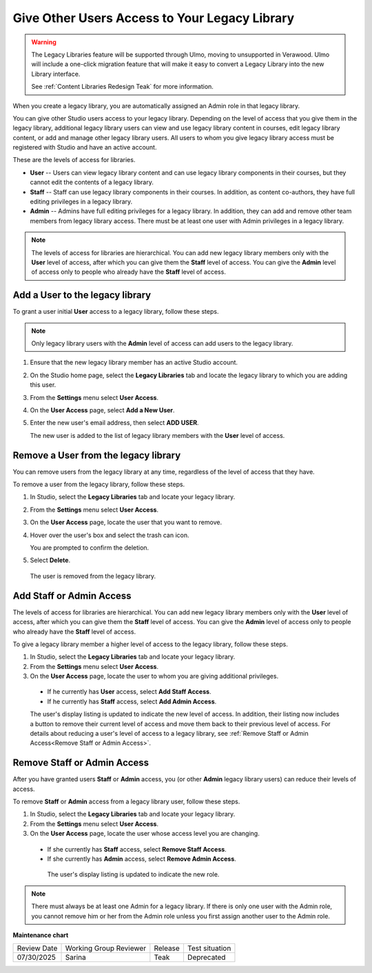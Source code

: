 .. _Give Other Users Access to Your Legacy Library:

##############################################
Give Other Users Access to Your Legacy Library
##############################################

.. tags:: educator, how-to

.. warning::

   The Legacy Libraries feature will be supported through Ulmo, moving to
   unsupported in Verawood. Ulmo will include a one-click migration feature that
   will make it easy to convert a Legacy Library into the new Library interface.

   See :ref:`Content Libraries Redesign Teak` for more information.

When you create a legacy library, you are automatically assigned an Admin role in that
legacy library.

You can give other Studio users access to your legacy library. Depending on the level
of access  that you give them in the legacy library, additional legacy library users can view
and use legacy library content in courses, edit legacy library content, or add and manage
other legacy library users. All users to whom you give legacy library access must be
registered with Studio and have an active account.

These are the levels of access for libraries.

* **User** -- Users can view legacy library content and can use legacy library components in
  their courses, but they cannot edit the contents of a legacy library.

* **Staff** -- Staff can use legacy library components in their courses. In addition,
  as content co-authors, they have full editing privileges in a legacy library.

* **Admin** -- Admins have full editing privileges for a legacy library. In addition,
  they can add and remove other team members from legacy library access. There must be
  at least one user with Admin privileges in a legacy library.

.. note:: The levels of access for libraries are hierarchical. You can add new
   legacy library members only with the **User** level of access, after which you can
   give them the **Staff** level of access. You can give the **Admin** level of
   access only to people who already have the **Staff** level of access.

*********************************
Add a User to the legacy library
*********************************

To grant a user initial **User** access to a legacy library, follow these steps.

.. note:: Only legacy library users with the **Admin** level of access can add users
   to the legacy library.

#. Ensure that the new legacy library member has an active Studio account.

#. On the Studio home page, select the **Legacy Libraries** tab and locate the legacy library
   to which you are adding this user.

#. From the **Settings** menu select **User Access**.

#. On the **User Access** page, select **Add a New User**.

#. Enter the new user's email address, then select **ADD USER**.

   The new user is added to the list of legacy library members with the **User** level
   of access.

**************************************
Remove a User from the legacy library
**************************************

You can remove users from the legacy library at any time, regardless of the level of
access that they have.

To remove a user from the legacy library, follow these steps.

#. In Studio, select the **Legacy Libraries** tab and locate your legacy library.

#. From the **Settings** menu select **User Access**.

#. On the **User Access** page, locate the user that you want to remove.

#. Hover over the user's box and select the trash can icon.

   You are prompted to confirm the deletion.

#. Select **Delete**.

  The user is removed from the legacy library.

*************************
Add Staff or Admin Access
*************************

The levels of access for libraries are hierarchical. You can add new legacy library
members only with the **User** level of access, after which you can give them
the **Staff** level of access. You can give the **Admin** level of access only
to people who already have the **Staff** level of access.

To give a legacy library member a higher level of access to the legacy library, follow these
steps.

#. In Studio, select the **Legacy Libraries** tab and locate your legacy library.

#. From the **Settings** menu select **User Access**.

#. On the **User Access** page, locate the user to whom you are giving
   additional privileges.

  - If he currently has **User** access, select **Add Staff Access**.
  - If he currently has **Staff** access, select **Add Admin Access**.

  The user's display listing is updated to indicate the new level of access. In
  addition, their listing now includes a button to remove their current level
  of access and move them back to their previous level of access. For details
  about reducing a user's level of access to a legacy library, see :ref:`Remove Staff
  or Admin Access<Remove Staff or Admin Access>`.
  
.. _Remove Staff or Admin Access:

****************************
Remove Staff or Admin Access
****************************

After you have granted users **Staff** or **Admin** access, you (or other
**Admin** legacy library users) can reduce their levels of access.

To remove **Staff** or **Admin** access from a legacy library user, follow these
steps.

#. In Studio, select the **Legacy Libraries** tab and locate your legacy library.

#. From the **Settings** menu select **User Access**.

#. On the **User Access** page, locate the user whose access level you are
   changing.

  - If she currently has **Staff** access, select **Remove Staff Access**.
  - If she currently has **Admin** access, select **Remove Admin Access**.

   The user's display listing is updated to indicate the new role.

.. note:: There must always be at least one Admin for a legacy library. If there is
   only one user with the Admin role, you cannot remove him or her from the
   Admin role unless you first assign another user to the Admin role.
   

.. seealso::
 

 :ref:`Content Libraries Redesign Teak`

 :ref:`Legacy Content Libraries Overview` (concept)

 :ref:`Create a New Legacy Library` (how to)

 :ref:`Exporting and Importing a Legacy Library` (how to)

**Maintenance chart**

+--------------+-------------------------------+----------------+---------------------------------------------------------------+
| Review Date  | Working Group Reviewer        |   Release      |Test situation                                                 |
+--------------+-------------------------------+----------------+---------------------------------------------------------------+
| 07/30/2025   | Sarina                        | Teak           |Deprecated                                                     |
+--------------+-------------------------------+----------------+---------------------------------------------------------------+

